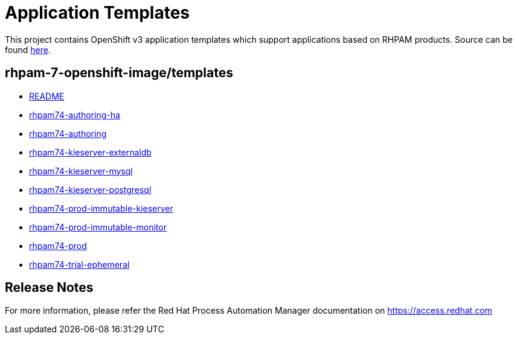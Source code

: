 ////
    AUTOGENERATED FILE - this file was generated via ./tools/gen_template_docs.py.
    Changes to .adoc or HTML files may be overwritten! Please change the
    generator or the input template (./*.in)
////
= Application Templates

This project contains OpenShift v3 application templates which support applications based on RHPAM products.
Source can be found https://github.com/jboss-container-images/rhpam-7-openshift-image/tree/master[here].

:icons: font
:toc: macro

toc::[levels=1]

== rhpam-7-openshift-image/templates

* link:README.adoc[README]
* link:rhpam74-authoring-ha.adoc[rhpam74-authoring-ha]
* link:rhpam74-authoring.adoc[rhpam74-authoring]
* link:rhpam74-kieserver-externaldb.adoc[rhpam74-kieserver-externaldb]
* link:rhpam74-kieserver-mysql.adoc[rhpam74-kieserver-mysql]
* link:rhpam74-kieserver-postgresql.adoc[rhpam74-kieserver-postgresql]
* link:rhpam74-prod-immutable-kieserver.adoc[rhpam74-prod-immutable-kieserver]
* link:rhpam74-prod-immutable-monitor.adoc[rhpam74-prod-immutable-monitor]
* link:rhpam74-prod.adoc[rhpam74-prod]
* link:rhpam74-trial-ephemeral.adoc[rhpam74-trial-ephemeral]

////
  the source for the release notes part of this page is in the file
  ./release-notes.adoc.in
////

== Release Notes

For more information, please refer the Red Hat Process Automation Manager documentation on https://access.redhat.com
